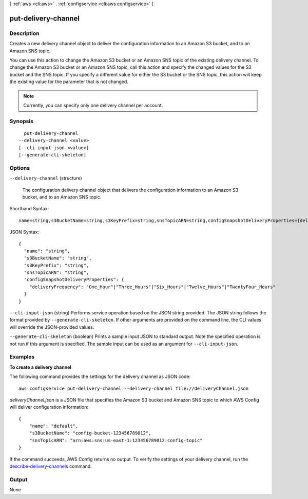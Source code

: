 [ :ref:`aws <cli:aws>` . :ref:`configservice <cli:aws configservice>` ]

.. _cli:aws configservice put-delivery-channel:


********************
put-delivery-channel
********************



===========
Description
===========



Creates a new delivery channel object to deliver the configuration information to an Amazon S3 bucket, and to an Amazon SNS topic. 

 

You can use this action to change the Amazon S3 bucket or an Amazon SNS topic of the existing delivery channel. To change the Amazon S3 bucket or an Amazon SNS topic, call this action and specify the changed values for the S3 bucket and the SNS topic. If you specify a different value for either the S3 bucket or the SNS topic, this action will keep the existing value for the parameter that is not changed. 

 

.. note::

   

  Currently, you can specify only one delivery channel per account.

   



========
Synopsis
========

::

    put-delivery-channel
  --delivery-channel <value>
  [--cli-input-json <value>]
  [--generate-cli-skeleton]




=======
Options
=======

``--delivery-channel`` (structure)


  The configuration delivery channel object that delivers the configuration information to an Amazon S3 bucket, and to an Amazon SNS topic.

  



Shorthand Syntax::

    name=string,s3BucketName=string,s3KeyPrefix=string,snsTopicARN=string,configSnapshotDeliveryProperties={deliveryFrequency=string}




JSON Syntax::

  {
    "name": "string",
    "s3BucketName": "string",
    "s3KeyPrefix": "string",
    "snsTopicARN": "string",
    "configSnapshotDeliveryProperties": {
      "deliveryFrequency": "One_Hour"|"Three_Hours"|"Six_Hours"|"Twelve_Hours"|"TwentyFour_Hours"
    }
  }



``--cli-input-json`` (string)
Performs service operation based on the JSON string provided. The JSON string follows the format provided by ``--generate-cli-skeleton``. If other arguments are provided on the command line, the CLI values will override the JSON-provided values.

``--generate-cli-skeleton`` (boolean)
Prints a sample input JSON to standard output. Note the specified operation is not run if this argument is specified. The sample input can be used as an argument for ``--cli-input-json``.



========
Examples
========

**To create a delivery channel**

The following command provides the settings for the delivery channel as JSON code::

    aws configservice put-delivery-channel --delivery-channel file://deliveryChannel.json

`deliveryChannel.json` is a JSON file that specifies the Amazon S3 bucket and Amazon SNS topic to which AWS Config will deliver configuration information::

    {
        "name": "default",
        "s3BucketName": "config-bucket-123456789012",
        "snsTopicARN": "arn:aws:sns:us-east-1:123456789012:config-topic"
    }

If the command succeeds, AWS Config returns no output. To verify the settings of your delivery channel, run the `describe-delivery-channels`__ command.

.. __: http://docs.aws.amazon.com/cli/latest/reference/configservice/describe-delivery-channels.html

======
Output
======

None